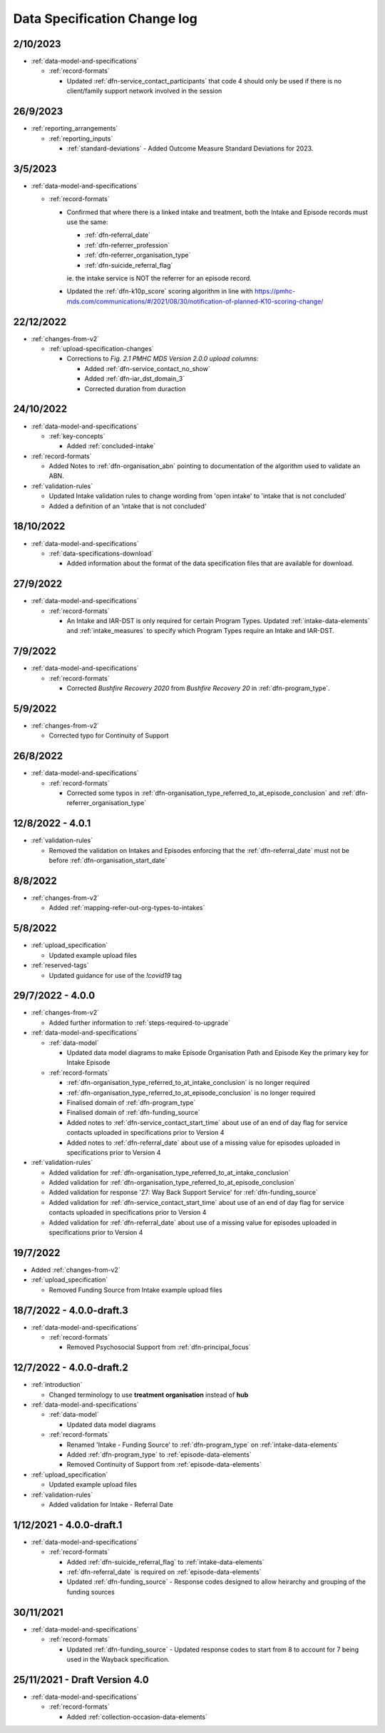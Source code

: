 .. _data_spec_changelog:

Data Specification Change log
=============================

2/10/2023
---------

* :ref:`data-model-and-specifications`

  * :ref:`record-formats`

    * Updated :ref:`dfn-service_contact_participants` that code 4 should only be used if there is no client/family support network involved in the session

26/9/2023
---------

* :ref:`reporting_arrangements`

  * :ref:`reporting_inputs`

    * :ref:`standard-deviations` - Added Outcome Measure Standard Deviations for 2023.


3/5/2023
--------

* :ref:`data-model-and-specifications`

  * :ref:`record-formats`

    * Confirmed that where there is a linked intake and treatment, both the Intake and Episode records
      must use the same:

      * :ref:`dfn-referral_date`
      * :ref:`dfn-referrer_profession`
      * :ref:`dfn-referrer_organisation_type`
      * :ref:`dfn-suicide_referral_flag`

      ie. the intake service is NOT the referrer for an episode record.

    * Updated the :ref:`dfn-k10p_score` scoring algorithm in line with https://pmhc-mds.com/communications/#/2021/08/30/notification-of-planned-K10-scoring-change/

22/12/2022
----------

* :ref:`changes-from-v2`

  * :ref:`upload-specification-changes`

    * Corrections to `Fig. 2.1 PMHC MDS Version 2.0.0 upload columns`:

      * Added :ref:`dfn-service_contact_no_show`
      * Added :ref:`dfn-iar_dst_domain_3`
      * Corrected duration from duraction

24/10/2022
----------

* :ref:`data-model-and-specifications`

  * :ref:`key-concepts`

    * Added :ref:`concluded-intake`

* :ref:`record-formats`

  * Added Notes to :ref:`dfn-organisation_abn` pointing to documentation of the algorithm used to validate an ABN.

* :ref:`validation-rules`

  * Updated Intake validation rules to change wording from 'open intake' to 'intake that is not concluded'
  * Added a definition of an 'intake that is not concluded'

18/10/2022
----------

* :ref:`data-model-and-specifications`

  * :ref:`data-specifications-download`

    * Added information about the format of the data specification files that are available for download.

27/9/2022
---------

* :ref:`data-model-and-specifications`

  * :ref:`record-formats`

    * An Intake and IAR-DST is only required for certain Program Types. Updated
      :ref:`intake-data-elements` and :ref:`intake_measures` to specify which
      Program Types require an Intake and IAR-DST.

7/9/2022
--------

* :ref:`data-model-and-specifications`

  * :ref:`record-formats`

    * Corrected `Bushfire Recovery 2020` from `Bushfire Recovery 20` in :ref:`dfn-program_type`.

5/9/2022
--------

* :ref:`changes-from-v2`

  * Corrected typo for Continuity of Support

26/8/2022
---------

* :ref:`data-model-and-specifications`

  * :ref:`record-formats`

    * Corrected some typos in :ref:`dfn-organisation_type_referred_to_at_episode_conclusion`
      and :ref:`dfn-referrer_organisation_type`

12/8/2022 - 4.0.1
-----------------

* :ref:`validation-rules`

  * Removed the validation on Intakes and Episodes enforcing that the :ref:`dfn-referral_date`
    must not be before :ref:`dfn-organisation_start_date`

8/8/2022
--------

* :ref:`changes-from-v2`

  * Added :ref:`mapping-refer-out-org-types-to-intakes`

5/8/2022
--------

* :ref:`upload_specification`

  * Updated example upload files

* :ref:`reserved-tags`

  * Updated guidance for use of the `!covid19` tag

29/7/2022 - 4.0.0
-----------------

* :ref:`changes-from-v2`

  * Added further information to :ref:`steps-required-to-upgrade`

* :ref:`data-model-and-specifications`

  * :ref:`data-model`

    * Updated data model diagrams to make Episode Organisation Path and
      Episode Key the primary key for Intake Episode

  * :ref:`record-formats`

    * :ref:`dfn-organisation_type_referred_to_at_intake_conclusion` is no longer required
    * :ref:`dfn-organisation_type_referred_to_at_episode_conclusion` is no longer required

    * Finalised domain of :ref:`dfn-program_type`
    * Finalised domain of :ref:`dfn-funding_source`
    * Added notes to :ref:`dfn-service_contact_start_time` about use of an
      end of day flag for service contacts uploaded in specifications prior to Version 4
    * Added notes to :ref:`dfn-referral_date` about use of a missing value
      for episodes uploaded in specifications prior to Version 4


* :ref:`validation-rules`

  * Added validation for :ref:`dfn-organisation_type_referred_to_at_intake_conclusion`
  * Added validation for :ref:`dfn-organisation_type_referred_to_at_episode_conclusion`
  * Added validation for response '27: Way Back Support Service' for :ref:`dfn-funding_source`
  * Added validation for :ref:`dfn-service_contact_start_time` about use of an
    end of day flag for service contacts uploaded in specifications prior to Version 4
  * Added validation for :ref:`dfn-referral_date` about use of a missing value
    for episodes uploaded in specifications prior to Version 4

19/7/2022
---------

* Added :ref:`changes-from-v2`

* :ref:`upload_specification`

  * Removed Funding Source from Intake example upload files

18/7/2022 - 4.0.0-draft.3
-------------------------

* :ref:`data-model-and-specifications`

  * :ref:`record-formats`

    * Removed Psychosocial Support from :ref:`dfn-principal_focus`

12/7/2022 - 4.0.0-draft.2
-------------------------

* :ref:`introduction`

  * Changed terminology to use **treatment organisation** instead of **hub**

* :ref:`data-model-and-specifications`

  * :ref:`data-model`

    * Updated data model diagrams

  * :ref:`record-formats`

    * Renamed 'Intake - Funding Source' to :ref:`dfn-program_type` on :ref:`intake-data-elements`
    * Added :ref:`dfn-program_type` to :ref:`episode-data-elements`
    * Removed Continuity of Support from :ref:`episode-data-elements`

* :ref:`upload_specification`

  * Updated example upload files

* :ref:`validation-rules`

  * Added validation for Intake - Referral Date

1/12/2021 - 4.0.0-draft.1
-------------------------

* :ref:`data-model-and-specifications`

  * :ref:`record-formats`

    * Added :ref:`dfn-suicide_referral_flag` to :ref:`intake-data-elements`
    * :ref:`dfn-referral_date` is required on :ref:`episode-data-elements`
    * Updated :ref:`dfn-funding_source` - Response codes designed to allow
      heirarchy and grouping of the funding sources

30/11/2021
----------

* :ref:`data-model-and-specifications`

  * :ref:`record-formats`

    * Updated :ref:`dfn-funding_source` - Updated response codes to start from 8
      to account for 7 being used in the Wayback specification.

25/11/2021 - Draft Version 4.0
------------------------------

* :ref:`data-model-and-specifications`

  * :ref:`record-formats`

    * Added :ref:`collection-occasion-data-elements`
